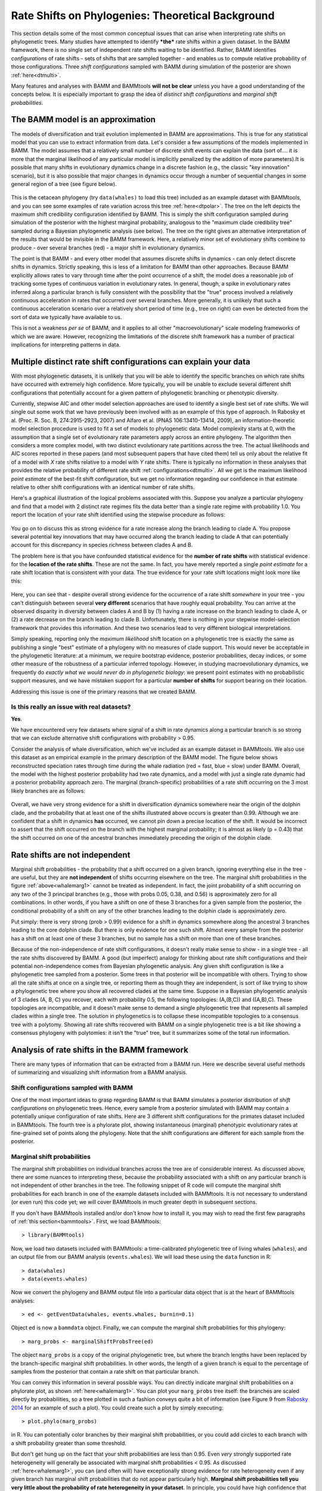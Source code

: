 
.. _rateshifts: 

Rate Shifts on Phylogenies: Theoretical Background
==================================================

This section details some of the most common conceptual issues that can arise when interpreting rate shifts on phylogenetic trees. Many studies have attempted to identify ***the*** rate shifts within a given dataset. In the BAMM framework, there is no single set of independent rate shifts waiting to be identified. Rather, BAMM identifies *configurations* of rate shifts - sets of shifts that are sampled together - and enables us to compute relative probability of those configurations. Three *shift configurations* sampled with BAMM during simulation of the posterior are shown :ref:`here<dtmulti>`.
 
Many features and analyses with BAMM and BAMMtools **will not be clear** unless you have a good understanding of the concepts below. It is especially important to grasp the idea of *distinct shift configurations* and *marginal shift probabilities*.
 
The BAMM model is an approximation
..................................

The models of diversification and trait evolution implemented in BAMM are approximations. This is true for any statistical model that you can use to extract information from data. Let's consider a few assumptions of the models implemented in BAMM. The model assumes that a relatively small number of discrete shift events can explain the data (sort of.... it is more that the marginal likelihood of any particular model is implicitly penalized by the addition of more parameters).It is possible that many shifts in evolutionary dynamics change in a discrete fashion (e.g., the classic "key innovation" scenario), but it is also possible that major changes in dynamics occur through a number of sequential changes in some general region of a tree (see figure below).


.. _shifts1: 
.. figure:: figs/x_interpret1.png
   :width: 700
   :align: center

This is the cetacean phylogeny (try ``data(whales)`` to load this tree) included as an example dataset with BAMMtools, and you can see some examples of rate variation across this tree :ref:`here<dtpolar>`. The tree on the left depicts the maximum shift credibility configuration identified by BAMM. This is simply the shift configuration sampled during simulation of the posterior with the highest marginal probability, analogous to the "maximum clade credibility tree" sampled during a Bayesian phylogenetic analysis (see below). The tree on the right gives an alternative interpretation of the results that would be invisible in the BAMM framework. Here, a relatively minor set of evolutionary shifts combine to produce - over several branches (red) - a major shift in evolutionary dynamics.

The point is that BAMM - and every other model that assumes discrete shifts in dynamics - can only detect discrete shifts in dynamics. Strictly speaking, this is less of a limitation for BAMM than other approaches. Because BAMM explicitly allows rates to vary through time after the point occurrence of a shift, the model does a reasonable job of tracking some types of continuous variation in evolutionary rates. In general, though, a spike in evolutionary rates inferred along a particular branch is fully consistent with the possibility that the "true" process involved a relatively continuous acceleration in rates that occurred over several branches. More generally, it is unlikely that such a continuous acceleration scenario over a relatively short period of time (e.g., tree on right) can even be detected from the sort of data we typically have available to us.

This is not a weakness *per se* of BAMM, and it applies to all other "macroevolutionary" scale modeling frameworks of which we are aware. However, recognizing the limitations of the discrete shift framework has a number of practical implications for interpreting patterns in data.  



Multiple distinct rate shift configurations can explain your data
.................................................................

With most phylogenetic datasets, it is unlikely that you will be able to identify the specific branches on which rate shifts have occurred with extremely high confidence. More typically, you will be unable to exclude several different shift configurations that potentially account for a given pattern of phylogenetic branching or phenotypic diversity. 

Currently, stepwise AIC and other model selection approaches are used to identify a single best set of rate shifts. We will single out some work that we have previously been involved with as an example of this type of approach. In Rabosky et al. (Proc. R. Soc. B, 274:2915-2923, 2007) and Alfaro et al. (PNAS 106:13410-13414, 2009), an information-theoretic model selection procedure is used to fit a set of models to phylogenetic data. Model complexity starts at 0, with the assumption that a single set of evolutionary rate parameters apply across an entire phylogeny. The algorithm then considers a more complex model, with two distinct evolutionary rate partitions across the tree. The actual likelihoods and AIC scores reported in these papers (and most subsequent papers that have cited them) tell us only about the relative fit of a model with *X* rate shifts relative to a model with *Y* rate shifts. There is typically no information in these analyses that provides the relative probability of different rate shift :ref:`configurations<dtmulti>`. All we get is the maximum likelihood *point estimate* of the best-fit shift configuration, but we get no information regarding our confidence in that estimate relative to other shift configurations with an identical number of rate shifts. 

Here's a graphical illustration of the logical problems associated with this. Suppose you analyze a particular phylogeny and find that a model with 2 distinct rate regimes fits the data better than a single rate regime with probability 1.0. You report the location of your rate shift identified using the stepwise procedure as follows:
 
.. figure:: figs/xFig2a.png
   :width: 600
   :align: center

You go on to discuss this as strong evidence for a rate increase along the branch leading to clade A. You propose several potential key innovations that may have occurred along the branch leading to clade A that can potentially account for this discrepancy in species richness between clades A and B. 

The problem here is that you have confounded statistical evidence for the **number of rate shifts** with statistical evidence for the **location of the rate shifts**. These are not the same. In fact, you have merely reported a single *point estimate* for a rate shift location that is consistent with your data. The true evidence for your rate shift locations might look more like this:

.. _toyshifts: 
.. figure:: figs/xFig2b.png
   :width: 600
   :align: center

Here, you can see that - despite overall strong evidence for the occurrence of a rate shift *somewhere* in your tree - you can't distinguish between several **very different** scenarios that have roughly equal probability. You can arrive at the observed disparity in diversity between clades A and B by (1) having a rate increase on the branch leading to clade A, or (2) a rate decrease on the branch leading to clade B. Unfortunately, there is nothing in your stepwise model-selection framework that provides this information. And these two scenarios lead to very different biological interpretations.

Simply speaking, reporting only the *maximum likelihood* shift location on a phylogenetic tree is exactly the same as publishing a single "best" estimate of a phylogeny with no measures of clade support. This would never be acceptable in the phylogenetic literature: at a minimum, we require bootstrap evidence, posterior probabilities, decay indices, or some other measure of the robustness of a particular inferred topology. However, in studying macroevolutionary dynamics, we frequently do *exactly what we would never do in phylogenetic biology*: we present point estimates with no probabilistic support measures, and we have mistaken support for a particular **number of shifts** for support bearing on their location.

Addressing this issue is one of the primary reasons that we created BAMM.


Is this really an issue with real datasets?
-------------------------------------------
 
**Yes**.

We have encountered very few datasets where signal of a shift in rate dynamics along a particular branch is so strong that we can exclude alternative shift configurations with probability > 0.95. 

Consider the analysis of whale diversification, which we've included as an example dataset in BAMMtools. We also use this dataset as an empirical example in the primary description of the BAMM model. The figure below shows reconstructed speciation rates through time during the whale radiation (red = fast, blue = slow) under BAMM. Overall, the model with the highest posterior probability had two rate dynamics, and a model with just a single rate dynamic had a posterior probability approach zero. The marginal (branch-specific) probabilities of a rate shift occurring on the 3 most likely branches are as follows:
 
.. _whalemarg1:  
.. figure:: figs/xfig3a.png
   :width: 650
   :align: center

Overall, we have very strong evidence for a shift in diversification dynamics somewhere near the origin of the dolphin clade, and the probability that at least one of the shifts illustrated above occurs is greater than 0.99. Although we are confident that a shift in dynamics **has** occurred, we cannot pin down a precise location of the shift. It would be incorrect to assert that the shift occurred on the branch with the highest marginal probability; it is almost as likely (p = 0.43) that the shift occurred on one of the ancestral branches immediately preceding the origin of the dolphin clade. 


Rate shifts are not independent
...............................

Marginal shift probabilities - the probability that a shift occurred on a given branch, ignoring everything else in the tree - are useful, but they are **not independent** of shifts occurring elsewhere on the tree. The marginal shift probabilities in the figure :ref:`above<whalemarg1>` cannot be treated as independent. In fact, the joint probability of a shift occurring on any two of the 3 principal branches (e.g., those with probs 0.05, 0.38, and 0.56) is approximately zero for all combinations. In other words, if you have a shift on one of these 3 branches for a given sample from the posterior, the conditional probability of a shift on any of the other branches leading to the dolphin clade is approximately zero. 

Put simply: there is very strong (prob > 0.99) evidence for a shift in dynamics somewhere along the ancestral 3 branches leading to the core dolphin clade. But there is only evidence for one such shift. Almost every sample from the posterior has a shift on at least one of these 3 branches, but no sample has a shift on more than one of these branches. 

Because of the non-independence of rate shift configurations, it doesn't really make sense to show - in a single tree - all the rate shifts discovered by BAMM. A good (but imperfect) analogy for thinking about rate shift configurations and their potential non-independence comes from Bayesian phylogenetic analysis. Any given shift configuration is like a phylogenetic tree sampled from a posterior. Some trees in that posterior will be incompatible with others. Trying to show all the rate shifts at once on a single tree, or reporting them as though they are independent, is sort of like trying to show a phylogenetic tree where you show all recovered clades at the same time. Suppose in a Bayesian phylogenetic analysis of 3 clades (A, B, C) you recover, each with probability 0.5, the following topologies: (A,(B,C)) and ((A,B),C). These topologies are incompatible, and it doesn't make sense to demand a single phylogenetic tree that represents all sampled clades within a single tree. The solution in phylogenetics is to collapse these incompatible topologies to a consensus tree with a polytomy. Showing all rate shifts recovered with BAMM on a single phylogenetic tree is a bit like showing a consensus phylogeny with polytomies: it isn't the "true" tree, but it summarizes some of the total run information.


Analysis of rate shifts in the BAMM framework
...........................................................

There are many types of information that can be extracted from a BAMM run. Here we describe several useful methods of summarizing and visualizing shift information from a BAMM analysis.

Shift configurations sampled with BAMM
--------------------------------------

One of the most important ideas to grasp regarding BAMM is that BAMM simulates a posterior distribution of *shift configurations* on phylogenetic trees. Hence, every sample from a posterior simulated with BAMM may contain a potentially unique configuration of rate shifts. Here are 3 different shift configurations for the primates dataset included in BAMMtools. The fourth tree is a phylorate plot, showing instantaneous (marginal) phenotypic evolutionary rates at fine-grained set of points along the phylogeny. Note that the shift configurations are different for each sample from the posterior. 

.. _primateconfigs:  
.. figure:: figs/xprimates_shiftconfigs.png
   :width: 650
   :align: center



Marginal shift probabilities
----------------------------

The marginal shift probabilities on individual branches across the tree are of considerable interest. As discussed above, there are some nuances to interpreting these, because the probability associated with a shift on any particular branch is not independent of other branches in the tree. The following snippet of R code will compute the marginal shift probabilities for each branch in one of the example datasets included with BAMMtools. It is not necessary to understand (or even run) this code yet; we will cover BAMMtools in much greater depth in subsequent sections. 

If you don't have BAMMtools installed and/or don't know how to install it, you may wish to read the first few paragraphs of :ref:`this section<bammtools>`. First, we load BAMMtools::

	> library(BAMMtools)

Now, we load two datasets included with BAMMtools: a time-calibrated phylogenetic tree of living whales (``whales``), and an output file from our BAMM analysis (``events.whales``). We will load these using the ``data`` function in R::

	> data(whales)
	> data(events.whales)
	
Now we convert the phylogeny and BAMM output file into a particular data object that is at the heart of BAMMtools analyses::
	
	> ed <- getEventData(whales, events.whales, burnin=0.1)
	
Object ``ed`` is now a ``bammdata`` object. Finally, we can compute the marginal shift probabilities for this phylogeny::	
	
	> marg_probs <- marginalShiftProbsTree(ed)

The object ``marg_probs`` is a copy of the original phylogenetic tree, but where the branch lengths have been replaced by the branch-specific marginal shift probabilities. In other words, the length of a given branch is equal to the percentage of samples from the posterior that contain a rate shift on that particular branch.

You can convey this information in several possible ways. You can directly indicate marginal shift probabilities on a phylorate plot, as shown :ref:`here<whalemarg1>`. You can plot your ``marg_probs`` tree itself: the branches are scaled directly by probabilities, so a tree plotted in such a fashion conveys quite a bit of information (see Figure 9 from `Rabosky 2014 <http://www.plosone.org/article/info%3Adoi%2F10.1371%2Fjournal.pone.0089543>`_ for an example of such a plot). You could create such a plot by simply executing::
	
		> plot.phylo(marg_probs)
		
in R. You can potentially color branches by their marginal shift probabilities, or you could add circles to each branch with a shift probability greater than some threshold.

But don't get hung up on the fact that your shift probabilities are less than 0.95. Even *very* strongly supported rate heterogeneity will generally be associated with marginal shift probabilities < 0.95. As discussed :ref:`here<whalemarg1>`, you can (and often will) have exceptionally strong evidence for rate heterogeneity even if any given branch has marginal shift probabilities that do not appear particularly high. **Marginal shift probabilities tell you very little about the probability of rate heterogeneity in your dataset**. In principle, you could have high confidence that your data were shaped by a very large number of rate shifts, but at the same time find that no single branch has a marginal probability exceeding 0.10. 


The prior probability of a rate shift 
------------------------------------------------------------

The BAMM model assumes that the number of rate shifts on a phylogeny is an outcome of a stochastic process. There is a prior probability associated with each outcome of this process, and the parameter ``poissonRatePrior`` that you specify in your BAMM analyses determines what these probabilities are. It is important to understand this, because you can manipulate this prior distribution to obtain large numbers of rate shifts on your tree, even where there is very little evidence for them in the data. By default, BAMM will simulate the prior probability distribution on the number of rate shifts for your data using whatever value of ``poissonRatePrior`` you give it. For the whales example analysis included in BAMMtools, the prior distribution was generated with ``poissonRatePrior = 1.0``. This defines a distribution that looks like this: 

.. _prior1:  
.. figure:: v2rcode/rateshifts_prior.png
   :width: 380
   :align: center

Now, suppose we set ``poissonRatePrior = 0.1``. This flattens our prior distribution, such that our expected number of rate shifts under the prior alone looks like this:

.. _prior0.1:  
.. figure:: v2rcode/rateshifts_prior_0.1.png
   :width: 380
   :align: center

Practically speaking, if you are to set ``poissonRatePrior = 0.1``, this means that *even without diversification rate variation in your tree*, you would potentially observe significant evidence for diversification rate heterogeneity if you considered posterior probabilities alone. In fact, under the prior alone (``poissonRatePrior = 0.1``), the prior probability of 0 rate shifts is approximately 0.024. This is one reason why we emphasize the utility of :ref:`Bayes factors <bayesfactors>` for model selection in BAMM. 

There are very good reasons to **not** use a super-conservative prior in a BAMM analysis. The more restrictive the prior, the more difficult it will be for BAMM to achieve convergence. If you really do have evidence for 20 rate shifts in your data (typical for trees with several thousand or more tips), then using a value of ``poissonRatePrior = 10`` will make it very hard to find this region of parameter space. Basically, for BAMM to find rate shifts, the algorithm must be able to propose and accept new shifts. If the prior is too restrictive, you will reject most moves that increase model complexity.

What this means, however, is that every branch in your tree will have a non-zero expected number of rate shifts *no matter what prior you choose*. How many rate shifts would you expect on any particular branch? The easiest way to think about this is to consider the figures above and imagine that those shift counts are smeared uniformly across the entire tree. Consider the whale dataset with ``poissonRatePrior = 1``. In this case, the expected number of shifts under the prior is::

	> sum(prior.whales$N_shifts * prior.whales$prob)
	> # should give roughly 0.95
	
This is the average number of shifts we should observe across the whole tree under the prior. So, if the sum of all branch lengths in our tree is *S*, the expected number of shift events on any particular branch is just the branch length divided by *S*. A critical point is that under the prior, the distribution of shifts is uniform across the tree. 

This leads to one major difficulty with the interpretation of marginal shift probabilities: these probabilities will depend on the Poisson rate prior we choose for our analysis. And just as importantly, they will depend on the branch length. Because the expected number of rate shifts under the prior is uniform, we expect to observe more shifts on long branches than short branches, just by chance alone. If we want to identify the branches that have the strongest evidence for **significant and substantial** rate shifts, then it makes sense that we should take the prior into account when evaluating shift probabilities on individual branches.  
	
We feel that this is issue is sufficiently important that we have made addressing this challenge a major feature of BAMMtools 2.0.	

Bayes factors as evidence for rate shifts
---------------------------------------------

.. _bayesfactorbranches:

Our solution to the problem above is to compute a *Bayes factor* associated with evidence for a rate shift, for each branch in our phylogeny. This is a nice solution that has a natural Bayesian interpretation and accounts for the effects of the prior and branch length on our perceived evidence for a rate shift. We thank 
`Jeremy Brown <http://www.phyleaux1.lsu.edu>`_ for suggesting the use of Bayes factors in this context.

Here, we will consider a worked example using the whales dataset that is distributed with BAMMtools. The basic idea is to imagine that, in the context of a BAMM analysis, each branch can be described by one of two models: either there is a rate shift on the branch, or there is no rate shift on the branch. We will ignore the minor detail that BAMM allows multiple shifts to occur on a single branch. Let's compute the marginal shift probabilities on the whale phylogeny::

	> data(whales, prior.whales, events.whales)
	> edata <- getEventData(whales, events.whales, burnin=0.1)
	> margprobs <- marginalShiftProbsTree(edata)

We will now look carefully at the 3 branches with the highest marginal shift probabilities in the whale analysis. Here they are, plotted:

.. _bayesfactorbranches1:  
.. figure:: v2rcode/bayesfactorbranches1.png
   :width: 380
   :align: center

These are posterior probabilities of shifts on three individual branches (and, in ape node format, these are nodes 16, 140, and 141). But what about the prior probabilities of a rate shift on those branches? BAMMtools has a function that uses the simulated prior distribution to compute prior probability of a rate shift on any given branch (there is a short appendix :ref:`here<appendix1>` that shows how this is done). In BAMMtools, we could just do::

	> data(prior.whales, whales)
	> branch_priors <- getBranchShiftPriors(whales, prior.whales)

The object ``branch_priors`` is now a copy of our phylogenetic tree, but where each branch length is equal to the *prior* probability of a rate shift. Here are the prior probabilities for the 3 branches identified above as having elevated marginal shift probabilities:
 
.. _bayesfactorbranches2:  
.. figure:: v2rcode/bayesfactorbranches2.png
   :width: 380
   :align: center

Note that the prior probability of a shift is proportional to the branch length. The longest branch, with a marginal (posterior) probability of 0.06, also has the greatest probability of a shift expected under the prior alone (*prob = 0.025*). But the shortest branch is the one with the lowest overall prior probability. In fact, our prior expectation is that we are 25 times more likely to see a shift on the long branch relative to the short branch. We will now compute branch-specific Bayes factors associated with a *rate shift* relative to *no rate shift*. 

Let :math:`P_S` denote the posterior probabilities of either observing a shift on some particular branch, and let :math:`\pi_S` denote the corresponding prior probability of a shift on that branch. The posterior probability of no shift (:math:`P_{NS}` is just :math:`P_{NS} = 1 - P_S`, and the prior probability of no shift (:math:`\pi_{NS}`) can be computed the same way. The Bayes factor evidence for a *rate shift* relative to *no rate shift* is given by

.. math::

	BF_{SHIFT} = \frac{\frac{P_S}{\pi_S}}{\frac{P_{NS}}{\pi_{NS}}} = {\frac{P_S}{(1 - P_S)}}{\frac{(1 - \pi_S)}{\pi_S}}	

This quantity has an appealing intuitive interpretation. It is a measure of the posterior odds of two models (shift versus no shift), normalized by their prior odds ratio. Values of 20 or so imply reasonably strong support for one model over another. One way to think about this is to imagine a scenario where the posterior probability of rate shift on a branch is 0.95, and the prior probabilities of shift and no shift are equal (:math:`\pi_S = 0.5`). The Bayes factor in favor of a rate shift would just be 0.95 / 0.05, or 19. Because the "null model" (no rate shift) has a posterior probability of 0.05, we can (very loosely) relate this Bayes factor to a traditional p-value in classical hypothesis testing: a Bayes factor of approximately 20 corresponds approximately to a null hypothesis p-value (no shift) of 0.05. BAMMtools enables us to easily compute the Bayes factor evidence for a rate shift on each branch of our phylogeny::


	> data(prior.whales, whales, events.whales)
	> edata <- getEventData(whales, events.whales, burnin=0.1)
	> branch_priors <- getBranchShiftPriors(whales, prior.whales)
	> bf <- bayesFactorBranches(edata, branch_priors)

The object ``bf`` is now a copy of our phylogenetic tree where the branch lengths have been scaled to equal the corresponding Bayes factor. Let's go back to the whale tree and look at the Bayes factor evidence for a rate shift on the 3 branches with the highest marginal shift probability:

.. _bayesfactorbranches3:  
.. figure:: v2rcode/bayesfactorbranches3.png
   :width: 380
   :align: center

You can see that the Bayes factor evidence provides a clearer interpretation of these shift probabilities. This shows that the branch with the strongest evidence for a rate shift is, by far, the shortest branch overall. Bayes factors of this magnitude (> 800) are very strong evidence in favor of a model with a rate shift on this branch. The marginal shift probabilities for the 2 branches at the top aren't all that different (0.37 and 0.55), but - relative to their prior expectation - there is much stronger evidence for a shift on the short branch. Conversely, our perception of already-weak evidence for a shift on the long branch (marginal probability = 0.06) drops even further, as it now has a Bayes factor of 2.6 (not worth mentioning). In fact, we can redraw our phylogeny, scaling each branch length by the Bayes factor support for a rate shift. We simply plot the object returned by ``bayesFactorBranches`` with ``plot.phylo``:

.. _bayesfactorbranches4:  
.. figure:: v2rcode/bayesfactorbranches4.png
   :width: 380
   :align: center


This is the same tree as above, and we have highlighted the same 3 branches. The blue scale bar denotes a length of 100 Bayes factor units. All of this is background to appreciating perhaps the most important concept in a Bayesian analysis of diversification: the notions of **distinct shift configurations** and **credible shift sets**. 

.. _coreshifts:

Identifying the distinct shift configurations
---------------------------------------------
For any given phylogenetic tree, there are many possible **topologically distinct shift configurations**. A topologically distinct shift configuration on a phylogeny is one that is distinguishable from all other shift configurations by the presence or absence of a rate shift on at least one branch. The total possible number of **distinct shift configurations**, or *D*, for a given tree with *N* branches is simply

.. math::
	D_N = \sum_{k = 0}^{N}\dbinom{N}{k}
 
This includes one shift configuration for the case where there are no rate shifts, one configuration for the case where every branch has a rate shift, and all combinations between those two extremes. This is a large number for real phylogenies. 

If you were to run BAMM until the end of time, you could theoretically obtain at least one sample of every single topologically distinct shift configuration. This immediately follows from the fact that all branches have non-zero prior probabilities of rate shifts (see above if this is not clear!). If we were to enumerate every single **distinct shift configuration** from a typical BAMM analysis, we would end up with a very large set of shift configurations. Often, this number would be nearly equal to the number of samples we have obtained from our posterior! 

What you really care about are the **important** rate shifts, not random events that are simply a result of prior expectations. The solution we have adopted in BAMM 2.0 is examine each branch in a phylogenetic tree and determine whether it contains a *potentially significant* or *trivial* rate shift. We use an explicit Bayes factor criterion to determine which rate shifts have marginal probabilities that are elevated relative to the prior expectation. 

To illustrate this, here is a plot of 20 random shift configurations from a BAMM analysis of the whale dataset (using a slightly reduced taxon set from the function ``subtreeBAMM``). 

.. _distinctshiftconfigurations1:  
.. figure:: v2rcode/distinctshiftconfigs1.png
   :width: 500
   :align: center
 
If you look carefully, you'll see that there are a few shifts that pop up more frequently than others, and a number of shifts that show up just once. Remember, any sample from the posterior has a reasonable chance of including rate shifts of no significance - e.g., shifts that are no more common than you would expect by chance alone under the prior. 

 


Alas, the vast majority of these would contain rate shifts of no significance. During simulation of the posterior, BAMM is continuously proposing new shifts (and deleting shifts). In other words, the mere fact that you have placed a non-zero prior on the number of shifts on the tree means that you will detect shifts on every branch if you run BAMM for long enough. For example, suppose you run BAMM on a dataset and observe the following shift configurations in your posterior distribution:

.. _distinctshifts_illustrate_A:  
.. figure:: figs/xdistinct_illustrate_A.png
   :width: 650
   :align: center
   
The number *f* associated with each configuration gives the corresponding posterior probability. We refer to this set of shift configurations (part a) as **strict**, because it truly does show every single shift that was sampled in the posterior. Now, only one of these shift configurations is observed with any appreciable frequency: the first dominates the posterior, with probability 0.993. We can tabulate the marginal shift probabilities for each branch and show them on a single tree: 
   
.. _distinctshifts_illustrate_B:  
.. figure:: figs/xdistinct_illustrate_B.png
   :width: 200
   :align: center

In reality, every BAMM analysis would generate enormous numbers of distinct shift configurations if we tracked every trivial occurrence of a rate shift in the posterior. In the BAMM model, we **expect shifts to occur on every branch with some low frequency simply as a function of the prior alone**. Hence, our solution is to divide rate shifts into **core shifts** and **non-core** shifts. **Core shifts** are those that are actively retained during simulation of the posterior: they contribute appreciably to your ability to model the data. **Non-core shifts** are simply ephemeral shifts that don't really contribute anything: they are simply what you expect under the prior distribution for rate shifts across the tree. In BAMMtools, we provide functions for explicitly estimating the expected frequency of observing shifts on every branch of the tree under the prior alone. Any branches with shift probabilities that can be explained by the prior are ignored during the enumeration of distinct shift configurations. 

Consider the example above. Let's imagine that we have done an analysis of our prior distribution (this is done by default in BAMM), and that we have estimated the expected probability of shifts on each of the branches in the tree. Suppose the 95th percentile on the expected number of shifts per branch is 0.01. In this case, the frequencies of shifts on the branches leading to B and C are just what we expect under the prior. They are thus designated as **non-core** shifts:

.. _distinctshifts_illustrate_D:  
.. figure:: figs/xdistinct_illustrate_D.png
   :width: 200
   :align: center

Here we've denoted the **non-core** shifts in white, and the single **core** shift in red. The **core** shift is the only one that occurs more often in the posterior than we expect under the prior alone. This exercise leads us to exactly two distinct shift configurations for this dataset: those with a shift on the branch leading to A, and those lacking this shift. We can assign the four shift configurations from the strict set (a, above) to each of these new distinct shift configurations, and we can compute their posterior probability:


.. _distinctshifts_illustrate_C:  
.. figure:: figs/xdistinct_illustrate_C.png
   :width: 500
   :align: center

Credible set of shift configurations
------------------------------------
Given a set of distinct shift configurations and their posterior probabilities, we can immediately extract the 95% (or other) credible set of shift configurations. To do this, we rank each shift configuration by their posterior probability. Starting with the most probable shift configuration, we then continue adding shift configurations to the set until the set accounts for at least 95% of the total probability. 

To do this with BAMMtools, we will first compute the threshold between **core** and **non-core** shifts by analyzing the prior distribution on the number of shifts. Here, we will use another dataset from BAMMtools consisting of body size data for living primates::

	> library(BAMMtools) # load BAMMtools
	> data(primates) # load primate phylogeny
	> data(prior.primates) # Prior distribution simulated with BAMM
	> prior.threshold <- getBranchShiftPriors(primates, prior.primates)
	
``prior.threshold`` is now a copy of our phylogenetic tree, but where each branch is the marginal probability threshold for distinguishing between **core** and **non-core** shifts. To compute the credible set, we do::

	> data(events.primates)
	> edata <- getEventData(primates, events.primates, burnin=0.1, type ='trait')
	> css <- credibleShiftSet(edata, threshold = prior.threshold)
	
And we can view and plot the results with two other BAMMtools functions: ``summary.credibleshiftset`` and ``plot.credibleshiftset``.


Overall *best* shift configuration
----------------------------------

Marginal shift probabilities don't tell you much about the most likely sets of shifts that generated your dataset, and it is generally not possible to show all shift configurations sampled during simulation of the posterior. One possibility is to show the maximum *a posteriori* probability (MAP) shift configuration. This is the distinct shift configuration with the highest posterior probability - e.g., the one that was sampled most often. In BAMMtools, it is straightforward to estimate (and plot) this. Here, we will do this using the example primates dataset::

	> data(primates, events.primates, prior.primates)
	> priors <- getBranchShiftPriors(primates, prior.primates)
	> ed <- getEventData(primates, events.primates, burnin=0.1, type = 'trait')
	> best <- getBestShiftConfiguration(ed, threshold=priors)
	> plot.bammdata(best)
	> addBAMMshifts(best, cex=2)

In general, if you show a shift configuration estimated with BAMM for publication, we recommend showing the MAP configuration as estimated by ``getBestShiftConfiguration``.


Maximum shift credibility configuration
---------------------------------------

An alternative estimate of the *most likely shift configuration* is the **maximum shift credibility configuration (MSC)**. This concept is analogous to the *maximum clade credibility* tree in a Bayesian phylogenetic analysis. The MSC configuration is a rate shift configuration that was actually sampled by BAMM and which is one estimate of the best overall configuration. Formally, the MSC configuration is estimated in several steps. First, we compute the marginal shift probabilities on each branch of the tree. For the i\ :sup:`th` branch, denote this probability as p\ :sub:`i`. For each sample shift configuration from the posterior, we then compute the product of the observed set of shifts, using these marginal probabilities. These are then weighted by the posterior probability of sample *k* (as defined by the number of processes), or *P(k)*. The shift credibility score *C* for the k\ :sup:`th` sample is computed as: 

.. math::
		C = P(k) \prod_{i = 1}^{N}{p_i^{I_{i,k}}}{(1 - p_i)^{1 - I_{i,k}}}


where I\ :sub:`i,k` is an indicator variable taking a value of 1 if a shift occurs on branch *i* for sample *k*, and 0 if no shift occurs in the sample. In BAMMtools, you can easily estimate the MSC configuration::

	> library(BAMMtools)
	> data(primates, events.primates)
	> ed <- getEventData(primates, events.primates, burnin=0.1)
	> msc_tree <- maximumShiftCredibility(ed)

Here we'll simply plot the MSC shift configuration on a boring (non-phylorate) version of the primate tree:

.. _primatemsc:  
.. figure:: figs/xprimates_msc.png
   :width: 600
   :align: center

The MSC tree has a total of two shifts (red circles). We generally recommend using the MAP shift configuration (``getBestShiftConfiguration``) over the MSC configuration, except for very large phylogenies. Often, however, the two approaches will estimate the same shift configuration.

Cumulative shift probabilities
------------------------------

The *cumulative shift shift probability tree* shows the probability that a given node has evolutionary rate dynamics that are decoupled from the root process. For a given node to be decoupled from the "background" evolutionary dynamic, a rate shift must occur somewhere on the path between the node and the root of the tree. Branches with a cumulative shift probability of 1.0 imply that every sample in the posterior shows at least one rate shift between the focal branch and the root of the tree, leading to evolutionary dynamics that are decoupled from the background process. 

Consider the whale diversification :ref:`analysis<whalemarg1>`. Even though we have relatively low confidence of the precise branch on which a shift may have occurred, we have high confidence that a shift occurred on one of the ancestral branches leading to the dolphin clade. Formally, the cumulative shift probability for branch b\ :sub:`i` is computed as:
 
.. math::

	b_i = \frac{\sum_{k = 1}^{S}\Phi_{k,i}}{N}	


where :math:`\Phi_{k,i}` is an indicator variable that takes a value of 1 if a shift occurs somewhere on the path between branch *i* and the root of the tree (0 otherwise). The cumulative shift probability on a particular branch :math:`b_i` might thus be extremely high even if shifts are unlikely to have occurred on branch :math:`b_i` itself. Here we will compute the marginal shift probability tree using the *cumulativeShiftProbsTree* function from BAMMtools. 
 
Here is another view of the whales analysis where we will use color to show all branches that are "strongly" associated (p > 0.95) with diversification dynamics that are decoupled from those at the root of the tree.
  
.. figure:: figs/x_whales_cst.png
   :width: 600
   :align: center
 
 
How *not* to interpret marginal shift probabilities
--------------------------------------------------------

It is incorrect to assume that you need "significant" (p > 0.95) marginal shift probabilities or cumulative shift probabilities to demonstrate significant rate heterogeneity in your dataset. The evidence for rate heterogeneity comes from considering the posterior probabilities on the number of shifts, or - even better - the Bayes factor evidence in favor of model with *k* shifts (:math:`M_k`) relative to a model with 0 shifts (:math:`M_0`).

In the toy example :ref:`above<toyshifts>`, we had evidence for rate heterogeneity in the dataset (with posterior probability 1.0), yet neither the marginal shift probabilities (0.49, 0.51) nor the cumulative shift probabilities (same as marginals for this example) would be "significant".  This is a most important point: you can have massive evidence for rate heterogeneity in your dataset, but both your marginal and cumulative shift probabilities will be a function of the frequency distribution of **distinct alternative shift configurations**.

The primate body mass example dataset is a good example of this. Here, we have strong evidence against a single evolutionary rate regime. In fact, the Bayes factor evidence favoring a model with 5 rate regimes (:math:`M_5`) versus a model with 0 rate regimes (:math:`M_0`) exceeds 60,000. For :math:`M_5` versus :math:`M_1`, this ratio exceeds 8,000. Numbers like these imply that it isn't even worth considering simple models of body size evolution (e.g., one or two-rate Brownian motion models). 






Appendix
.....................

Computing prior probabilities of rate shifts on branches
----------------------------------------------------------
.. _appendix1:




